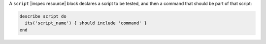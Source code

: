 .. The contents of this file are included in multiple topics.
.. This file should not be changed in a way that hinders its ability to appear in multiple documentation sets.

A ``script`` |inspec resource| block declares a script to be tested, and then a command that should be part of that script:

.. code-block:: ruby

   describe script do
     its('script_name') { should include 'command' }
   end
